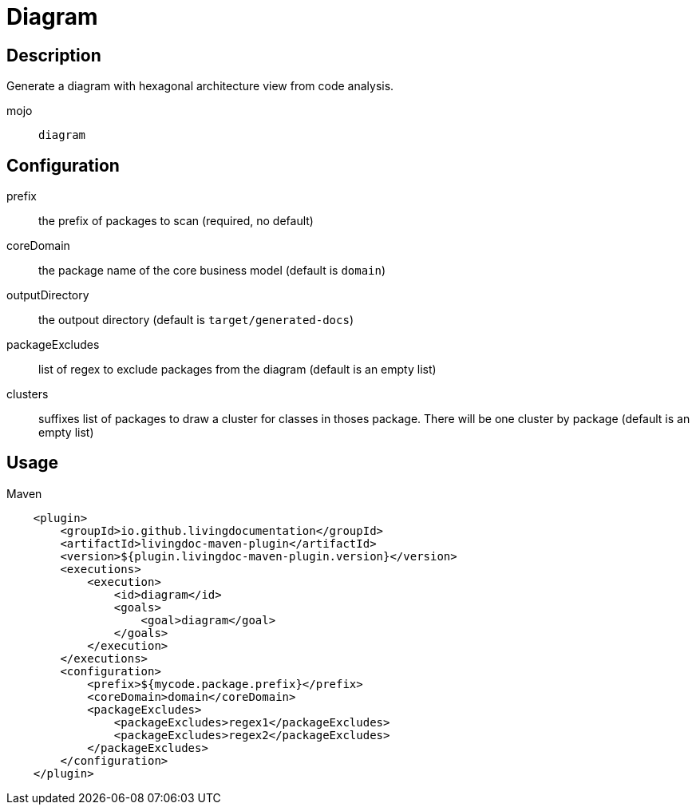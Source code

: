 = Diagram

== Description

Generate a diagram with hexagonal architecture view from code analysis.

mojo:: `diagram`

== Configuration

prefix:: the prefix of packages to scan (required, no default)

coreDomain:: the package name of the core business model (default is `domain`)

outputDirectory:: the outpout directory (default is `target/generated-docs`)

packageExcludes:: list of regex to exclude packages from the diagram  (default is an empty list)

clusters:: suffixes list of packages to draw a cluster for classes in thoses package. There will be one cluster by
package (default is an empty list)

== Usage

.Maven
[source, xml]
----
    <plugin>
        <groupId>io.github.livingdocumentation</groupId>
        <artifactId>livingdoc-maven-plugin</artifactId>
        <version>${plugin.livingdoc-maven-plugin.version}</version>
        <executions>
            <execution>
                <id>diagram</id>
                <goals>
                    <goal>diagram</goal>
                </goals>
            </execution>
        </executions>
        <configuration>
            <prefix>${mycode.package.prefix}</prefix>
            <coreDomain>domain</coreDomain>
            <packageExcludes>
                <packageExcludes>regex1</packageExcludes>
                <packageExcludes>regex2</packageExcludes>
            </packageExcludes>
        </configuration>
    </plugin>
----
